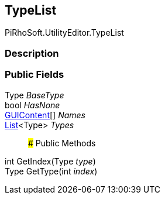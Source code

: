 [#editor/type-list]

## TypeList

PiRhoSoft.UtilityEditor.TypeList

### Description

### Public Fields

Type _BaseType_::

bool _HasNone_::

https://docs.unity3d.com/ScriptReference/GUIContent.html[GUIContent^][] _Names_::

https://docs.microsoft.com/en-us/dotnet/api/System.Collections.Generic.List-1[List^]<Type> _Types_::

### Public Methods

int GetIndex(Type _type_)::

Type GetType(int _index_)::
